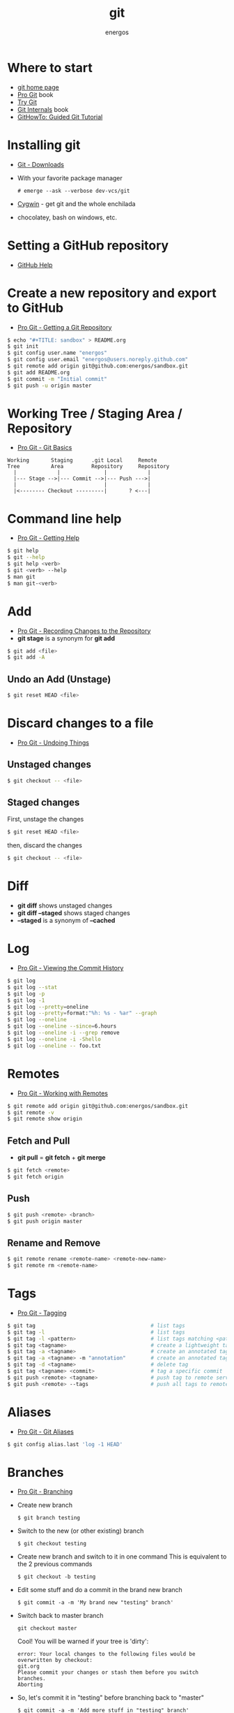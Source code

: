 #+TITLE:   git
#+AUTHOR: energos
#+OPTIONS: toc:nil num:nil html-postamble:nil
#+STARTUP: showall

* Where to start
  - [[https://git-scm.com/][git home page]]
  - [[https://git-scm.com/book/en/v2][Pro Git]] book
  - [[https://try.github.io/][Try Git]]
  - [[https://github.com/pluralsight/git-internals-pdf][Git Internals]] book
  - [[https://githowto.com/][GitHowTo: Guided Git Tutorial]]
* Installing git
  - [[https://git-scm.com/downloads][Git - Downloads]]
  - With your favorite package manager
    : # emerge --ask --verbose dev-vcs/git
  - [[https://www.cygwin.com/][Cygwin]] - get git and the whole enchilada
  - chocolatey, bash on windows, etc.
* Setting a GitHub repository
  - [[https://help.github.com/][GitHub Help]]
* Create a new repository and export to GitHub
  - [[https://git-scm.com/book/en/v2/Git-Basics-Getting-a-Git-Repository][Pro Git - Getting a Git Repository]]
  #+BEGIN_SRC sh
  $ echo "#+TITLE: sandbox" > README.org
  $ git init
  $ git config user.name "energos"
  $ git config user.email "energos@users.noreply.github.com"
  $ git remote add origin git@github.com:energos/sandbox.git
  $ git add README.org
  $ git commit -m "Initial commit"
  $ git push -u origin master
  #+END_SRC
* Working Tree / Staging Area / Repository
  - [[https://git-scm.com/book/en/v2/Getting-Started-Git-Basics][Pro Git - Git Basics]]
  #+BEGIN_EXAMPLE
  Working       Staging      .git Local     Remote
  Tree          Area         Repository     Repository
    |             |              |             |
    |--- Stage -->|--- Commit -->|--- Push --->|
    |                            |             |
    |<-------- Checkout ---------|       ? <---|
  #+END_EXAMPLE
* Command line help
  - [[https://git-scm.com/book/en/v2/Getting-Started-Getting-Help][Pro Git - Getting Help]]
  #+BEGIN_SRC sh
  $ git help
  $ git --help
  $ git help <verb>
  $ git <verb> --help
  $ man git
  $ man git-<verb>
  #+END_SRC
* Add
  - [[https://git-scm.com/book/en/v2/Git-Basics-Recording-Changes-to-the-Repository][Pro Git - Recording Changes to the Repository]]
  - *git stage* is a synonym for *git add*
  #+BEGIN_SRC sh
  $ git add <file>
  $ git add -A
  #+END_SRC
** Undo an Add (Unstage)
   #+BEGIN_SRC sh
   $ git reset HEAD <file>
   #+END_SRC
* Discard changes to a file
  - [[https://git-scm.com/book/en/v2/Git-Basics-Undoing-Things][Pro Git - Undoing Things]]
** Unstaged changes
  #+BEGIN_SRC sh
  $ git checkout -- <file>
  #+END_SRC
** Staged changes
   First, unstage the changes
   #+BEGIN_SRC sh
   $ git reset HEAD <file>
   #+END_SRC
   then, discard the changes
   #+BEGIN_SRC sh
   $ git checkout -- <file>
   #+END_SRC
* Diff
  - *git diff* shows unstaged changes
  - *git diff --staged* shows staged changes
  - *--staged* is a synonym of *--cached*
* Log
  - [[https://git-scm.com/book/en/v2/Git-Basics-Viewing-the-Commit-History][Pro Git - Viewing the Commit History]]
  #+BEGIN_SRC sh
  $ git log
  $ git log --stat
  $ git log -p
  $ git log -1
  $ git log --pretty=oneline
  $ git log --pretty=format:"%h: %s - %ar" --graph
  $ git log --oneline
  $ git log --oneline --since=6.hours
  $ git log --oneline -i --grep remove
  $ git log --oneline -i -Shello
  $ git log --oneline -- foo.txt
  #+END_SRC
* Remotes
  - [[https://git-scm.com/book/en/v2/Git-Basics-Working-with-Remotes][Pro Git - Working with Remotes]]
  #+BEGIN_SRC sh
  $ git remote add origin git@github.com:energos/sandbox.git
  $ git remote -v
  $ git remote show origin
  #+END_SRC
** Fetch and Pull
   - *git pull* = *git fetch* + *git merge*
   #+BEGIN_SRC sh
   $ git fetch <remote>
   $ git fetch origin
   #+END_SRC
** Push
   #+BEGIN_SRC sh
   $ git push <remote> <branch>
   $ git push origin master
   #+END_SRC
** Rename and Remove
  #+BEGIN_SRC sh
  $ git remote rename <remote-name> <remote-new-name>
  $ git remote rm <remote-name>
  #+END_SRC
* Tags
  - [[https://git-scm.com/book/en/v2/Git-Basics-Tagging][Pro Git - Tagging]]
  #+BEGIN_SRC sh
  $ git tag                                     # list tags
  $ git tag -l                                  # list tags
  $ git tag -l <pattern>                        # list tags matching <pattern>
  $ git tag <tagname>                           # create a lightweight tag
  $ git tag -a <tagname>                        # create an annotated tag
  $ git tag -a <tagname> -m "annotation"        # create an annotated tag
  $ git tag -d <tagname>                        # delete tag
  $ git tag <tagname> <commit>                  # tag a specific commit
  $ git push <remote> <tagname>                 # push tag to remote server
  $ git push <remote> --tags                    # push all tags to remote server
  #+END_SRC
* Aliases
  - [[https://git-scm.com/book/en/v2/Git-Basics-Git-Aliases][Pro Git - Git Aliases]]
  #+BEGIN_SRC sh
  $ git config alias.last 'log -1 HEAD'
  #+END_SRC
* Branches
  - [[https://git-scm.com/book/en/v2/Git-Branching-Branches-in-a-Nutshell][Pro Git - Branching]]
  - Create new branch
    : $ git branch testing
  - Switch to the new (or other existing) branch
    : $ git checkout testing
  - Create new branch and switch to it in one command
    This is equivalent to the 2 previous commands
    : $ git checkout -b testing
  - Edit some stuff and do a commit in the brand new branch
    : $ git commit -a -m 'My brand new "testing" branch'
  - Switch back to master branch
    : git checkout master
    Cool! You will be warned if your tree is 'dirty':
    #+BEGIN_EXAMPLE
    error: Your local changes to the following files would be overwritten by checkout:
	git.org
    Please commit your changes or stash them before you switch branches.
    Aborting
    #+END_EXAMPLE
  - So, let's commit it in "testing" before branching back to "master"
    : $ git commit -a -m 'Add more stuff in "testing" branch'
  - Created a "testing" branch. Added some stuff to it.
  - Now back to "master" branch. Do some editing and then commit:
    : $ git checkout master
    edit some stuff
    : $ git commit -a -m 'Back to "master" again'
  - To get a nice log of all branches:
    : $ git log --oneline --all --graph
  - Merge time baby
    : $ git merge testing
  - Delete old branch (optional)
    : $ git branch -d testing
* Unsorted notes
  - [[https://github.com/github/gitignore][GitHub - A collection of useful .gitignore templates]]

